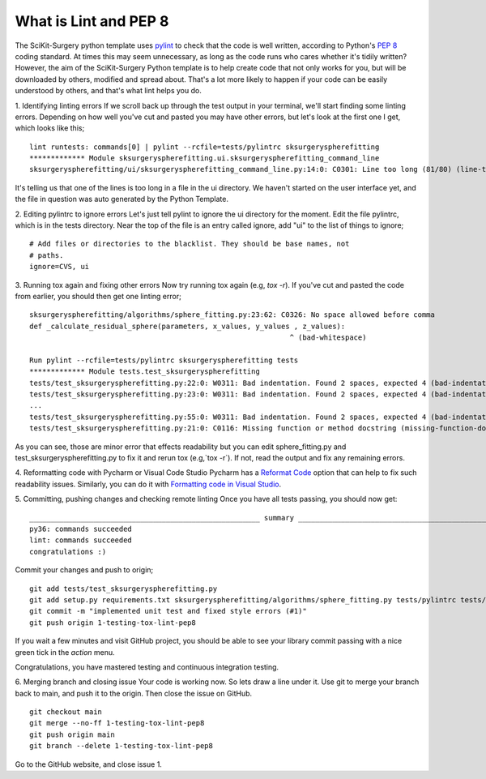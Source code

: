 .. highlight:: shell

.. _Linting:

===============================================
What is Lint and PEP 8
===============================================
The SciKit-Surgery python template uses `pylint`_ to check that the code is well written, according to Python's `PEP 8`_ 
coding standard. At times this may seem unnecessary, as long as the code runs who cares whether it's 
tidily written? However, the aim of the SciKit-Surgery Python template is to help create code that not only works for 
you, but will be downloaded by others, modified and spread about. That's a lot more likely to happen if your code
can be easily understood by others, and that's what lint helps you do. 

1. Identifying linting errors
If we scroll back up through the test output in your terminal, we'll start finding some linting errors. Depending on
how well you've cut and pasted you may have other errors, but let's look at the first one I get, which
looks like this;
::

   lint runtests: commands[0] | pylint --rcfile=tests/pylintrc sksurgeryspherefitting
   ************* Module sksurgeryspherefitting.ui.sksurgeryspherefitting_command_line
   sksurgeryspherefitting/ui/sksurgeryspherefitting_command_line.py:14:0: C0301: Line too long (81/80) (line-too-long)

It's telling us that one of the lines is too long in a file in the ui directory. We haven't started on the user 
interface yet, and the file in question was auto generated by the Python Template.

2. Editing pylintrc to ignore errors
Let's just tell pylint to ignore the ui directory for the moment. 
Edit the file pylintrc, which is in the tests directory. Near the top of the file is an entry called 
ignore, add "ui" to the list of things to ignore;
::

   # Add files or directories to the blacklist. They should be base names, not
   # paths.
   ignore=CVS, ui

3. Running tox again and fixing other errors
Now try running tox again (e.g, `tox -r`). If you've cut and pasted the code from earlier, you should then get
one linting error;
::

   sksurgeryspherefitting/algorithms/sphere_fitting.py:23:62: C0326: No space allowed before comma
   def _calculate_residual_sphere(parameters, x_values, y_values , z_values):
                                                                ^ (bad-whitespace)

   Run pylint --rcfile=tests/pylintrc sksurgeryspherefitting tests
   ************* Module tests.test_sksurgeryspherefitting
   tests/test_sksurgeryspherefitting.py:22:0: W0311: Bad indentation. Found 2 spaces, expected 4 (bad-indentation)
   tests/test_sksurgeryspherefitting.py:23:0: W0311: Bad indentation. Found 2 spaces, expected 4 (bad-indentation)
   ...
   tests/test_sksurgeryspherefitting.py:55:0: W0311: Bad indentation. Found 2 spaces, expected 4 (bad-indentation)
   tests/test_sksurgeryspherefitting.py:21:0: C0116: Missing function or method docstring (missing-function-docstring)


As you can see, those are minor error that effects readability but you can edit sphere_fitting.py and test_sksurgeryspherefitting.py
to fix it and rerun tox (e.g,`tox -r`). If not, read the output and fix any remaining errors.

4. Reformatting code with Pycharm or Visual Code Studio
Pycharm has a `Reformat Code`_ option that can help to fix such readability issues.
Similarly, you can do it with `Formatting code in Visual Studio`_.

5. Committing, pushing changes and checking remote linting
Once you have all tests passing, you should now get:
::

   ______________________________________________________ summary ______________________________________________________
   py36: commands succeeded
   lint: commands succeeded
   congratulations :)

Commit your changes and push to origin;
::

   git add tests/test_sksurgeryspherefitting.py
   git add setup.py requirements.txt sksurgeryspherefitting/algorithms/sphere_fitting.py tests/pylintrc tests/test_sksurgeryspherefitting.py
   git commit -m "implemented unit test and fixed style errors (#1)"
   git push origin 1-testing-tox-lint-pep8

If you wait a few minutes and visit GitHub project, you should be able to see your library commit passing
with a nice green tick in the `action` menu.

Congratulations, you have mastered testing and continuous integration testing.

.. image:: passing_github.png
   :height: 400px
   :alt: Your commit passing on GitHub
   :align: center

6. Merging branch and closing issue
Your code is working now. So lets draw a line under it. Use git to merge your branch back to main,
and push it to the origin. Then close the issue on GitHub.
::

   git checkout main
   git merge --no-ff 1-testing-tox-lint-pep8
   git push origin main
   git branch --delete 1-testing-tox-lint-pep8

Go to the GitHub website, and close issue 1.

.. _`PEP 8`: https://www.python.org/dev/peps/pep-0008/
.. _`pylint`: https://www.pylint.org/
.. _`Reformat Code`: https://www.jetbrains.com/help/pycharm/reformat-and-rearrange-code.html
.. _`Formatting code in Visual Studio`: https://code.visualstudio.com/docs/python/editing#_formatting